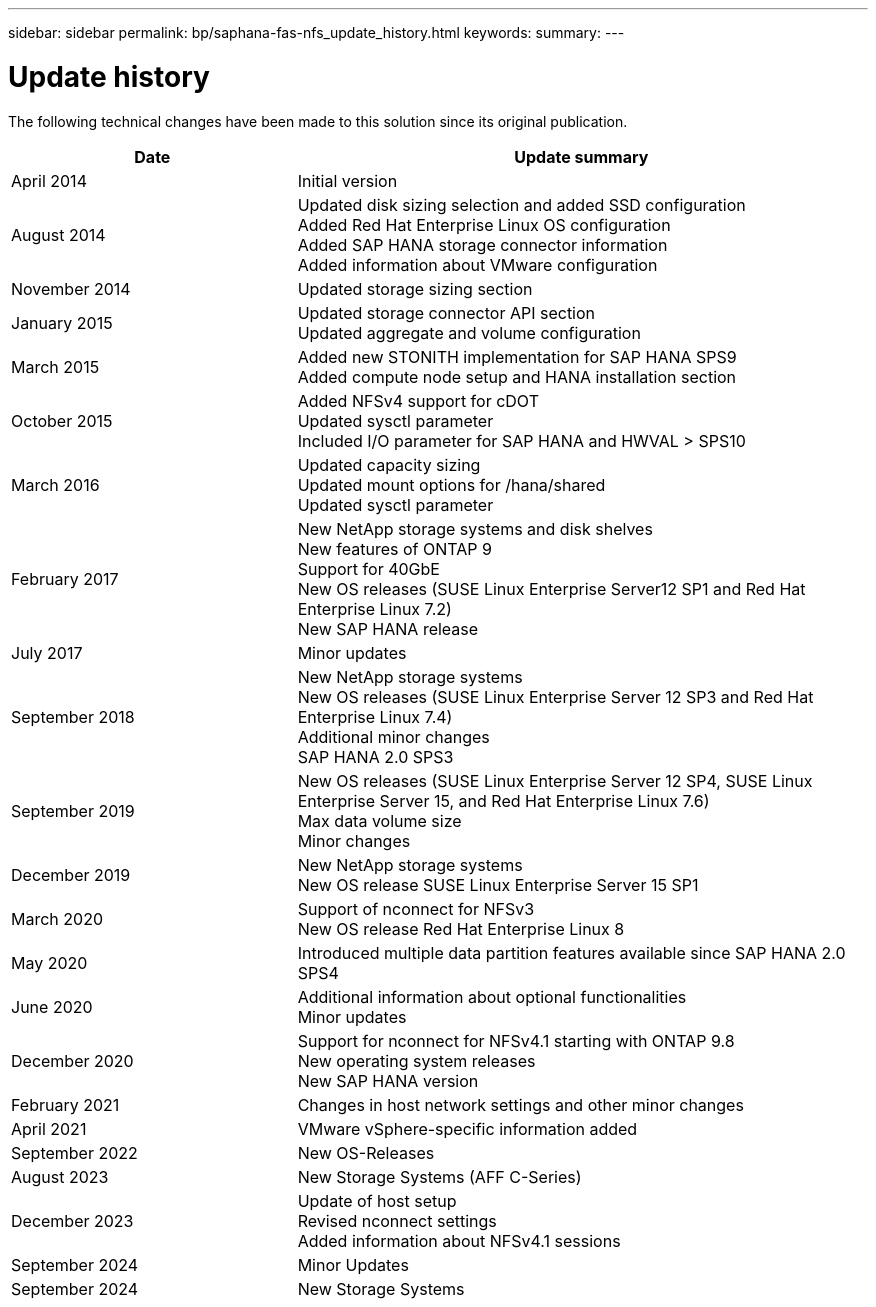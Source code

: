 ---
sidebar: sidebar
permalink: bp/saphana-fas-nfs_update_history.html
keywords:
summary:
---

= Update history
:hardbreaks:
:nofooter:
:icons: font
:linkattrs:
:imagesdir: ./../media/


The following technical changes have been made to this solution since its original publication.

[cols=2*,options="header",cols="25,50"]
|===
| Date
| Update summary
 | April 2014 | Initial version
| August 2014 | Updated disk sizing selection and added SSD configuration
Added Red Hat Enterprise Linux OS configuration
Added SAP HANA storage connector information
Added information about VMware configuration
| November 2014 | Updated storage sizing section
| January 2015 | Updated storage connector API section
Updated aggregate and volume configuration
 | March 2015 | Added new STONITH implementation for SAP HANA SPS9
Added compute node setup and HANA installation section
| October 2015 | Added NFSv4 support for cDOT
Updated sysctl parameter
Included I/O parameter for SAP HANA and HWVAL > SPS10
| March 2016 | Updated capacity sizing
Updated mount options for /hana/shared
Updated sysctl parameter
| February 2017 | New NetApp storage systems and disk shelves
New features of ONTAP 9
Support for 40GbE
New OS releases (SUSE Linux Enterprise Server12 SP1 and Red Hat Enterprise Linux 7.2)
New SAP HANA release
| July 2017 | Minor updates
| September 2018 | New NetApp storage systems
New OS releases (SUSE Linux Enterprise Server 12 SP3 and Red Hat Enterprise Linux 7.4)
Additional minor changes
SAP HANA 2.0 SPS3
| September 2019 | New OS releases (SUSE Linux Enterprise Server 12 SP4, SUSE Linux Enterprise Server 15, and Red Hat Enterprise Linux 7.6)
Max data volume size
Minor changes
| December 2019 | New NetApp storage systems
New OS release SUSE Linux Enterprise Server 15 SP1
| March 2020 | Support of nconnect for NFSv3
New OS release Red Hat Enterprise Linux 8
 | May 2020 | Introduced multiple data partition features available since SAP HANA 2.0 SPS4
 | June 2020 | Additional information about optional functionalities
Minor updates
| December 2020 | Support for nconnect for NFSv4.1 starting with ONTAP 9.8
New operating system releases
New SAP HANA version
| February 2021 | Changes in host network settings and other minor changes
| April 2021 | VMware vSphere-specific information added
| September 2022 | New OS-Releases 
|August 2023 | New Storage Systems (AFF C-Series) 
|December 2023 | Update of host setup
Revised nconnect settings
Added information about NFSv4.1 sessions 
| September 2024 | Minor Updates 
|September 2024 | New Storage Systems
|===